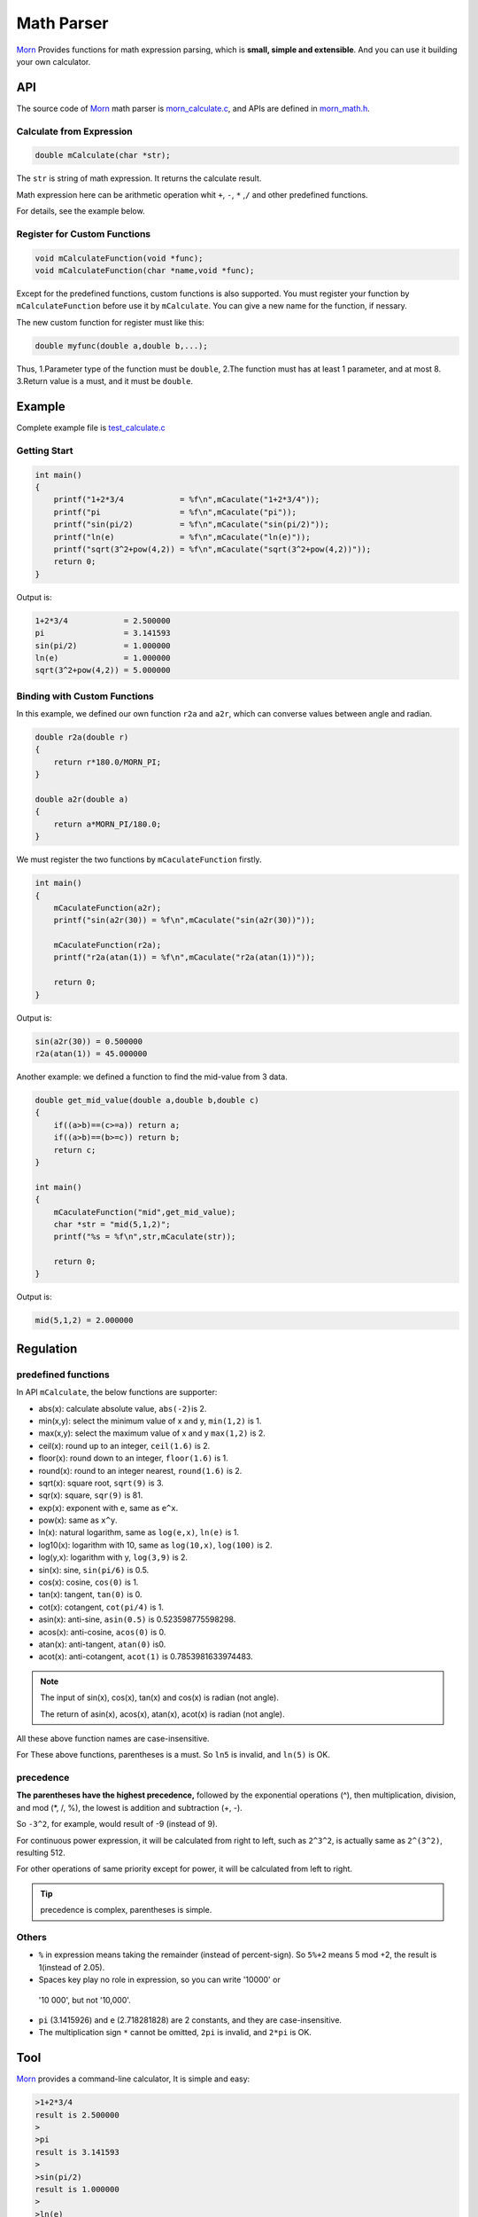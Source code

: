 .. _header-n0:

Math Parser
===========

`Morn <https://github.com/jingweizhanghuai/Morn>`__ Provides functions for math expression parsing, which is **small,
simple and extensible**. And you can use it building your own calculator.

.. _header-n5:

API
---

The source code of `Morn <https://github.com/jingweizhanghuai/Morn>`__ math parser is
`morn_calculate.c <https://github.com/jingweizhanghuai/Morn/blob/master/src/math/morn_calculate.c>`__, and APIs are defined in
`morn_math.h <https://github.com/jingweizhanghuai/Morn/blob/master/include/morn_math.h>`__.

.. _header-n6:

Calculate from Expression
~~~~~~~~~~~~~~~~~~~~~~~~~

.. code:: c

   double mCalculate(char *str);

The ``str`` is string of math expression. It returns the calculate result.

Math expression here can be arithmetic operation whit ``+``, ``-``,
``*`` ,\ ``/`` and other predefined functions.

For details, see the example below.

.. _header-n80:

Register for Custom Functions
~~~~~~~~~~~~~~~~~~~~~~~~~~~~~

.. code:: c

   void mCalculateFunction(void *func);
   void mCalculateFunction(char *name,void *func);

Except for the predefined functions, custom functions is also supported.
You must register your function by ``mCalculateFunction`` before use it
by ``mCalculate``.
You can give a new name for the function, if nessary.

The new custom function for register must like this:

.. code:: c

   double myfunc(double a,double b,...);

Thus, 1.Parameter type of the function must be ``double``, 2.The function must has at
least 1 parameter, and at most 8. 3.Return value is a must, and it must be ``double``.

.. _header-n108:

Example
-------

Complete example file is
`test_calculate.c <https://github.com/jingweizhanghuai/Morn/blob/master/test/test_calculate.c>`__

.. _header-n110:

Getting Start
~~~~~~~~~~~~~

.. code:: c

   int main()
   {
       printf("1+2*3/4            = %f\n",mCaculate("1+2*3/4"));
       printf("pi                 = %f\n",mCaculate("pi"));
       printf("sin(pi/2)          = %f\n",mCaculate("sin(pi/2)"));
       printf("ln(e)              = %f\n",mCaculate("ln(e)"));
       printf("sqrt(3^2+pow(4,2)) = %f\n",mCaculate("sqrt(3^2+pow(4,2))"));
       return 0;
   }

Output is:

.. code:: 

   1+2*3/4            = 2.500000
   pi                 = 3.141593
   sin(pi/2)          = 1.000000
   ln(e)              = 1.000000
   sqrt(3^2+pow(4,2)) = 5.000000

.. _header-n158:

Binding with Custom Functions
~~~~~~~~~~~~~~~~~~~~~~~~~~~~~

In this example, we defined our own function ``r2a`` and ``a2r``, which
can converse values between angle and radian.

.. code:: c

   double r2a(double r)
   {
       return r*180.0/MORN_PI;
   }

   double a2r(double a)
   {
       return a*MORN_PI/180.0;
   }

We must register the two functions by ``mCaculateFunction`` firstly.

.. code:: c

   int main()
   {
       mCaculateFunction(a2r);
       printf("sin(a2r(30)) = %f\n",mCaculate("sin(a2r(30))"));
       
       mCaculateFunction(r2a);
       printf("r2a(atan(1)) = %f\n",mCaculate("r2a(atan(1))"));
       
       return 0;
   }

Output is:

.. code:: 

   sin(a2r(30)) = 0.500000
   r2a(atan(1)) = 45.000000

Another example: we defined a function to find the mid-value from 3 data.

.. code:: c

   double get_mid_value(double a,double b,double c)
   {
       if((a>b)==(c>=a)) return a;
       if((a>b)==(b>=c)) return b;
       return c;
   }
   
   int main()
   {
       mCaculateFunction("mid",get_mid_value);
       char *str = "mid(5,1,2)";
       printf("%s = %f\n",str,mCaculate(str));

       return 0;
   }

Output is:

.. code:: 

   mid(5,1,2) = 2.000000

.. _header-n169:

Regulation
----------

.. _header-n171:

predefined functions
~~~~~~~~~~~~~~~~~~~~

In API ``mCalculate``, the below functions are supporter:

-  abs(x): calculate absolute value, ``abs(-2)``\ is 2.
-  min(x,y): select the minimum value of x and y, ``min(1,2)`` is 1.
-  max(x,y): select the maximum value of x and y ``max(1,2)`` is 2.
-  ceil(x): round up to an integer, ``ceil(1.6)`` is 2.
-  floor(x): round down to an integer, ``floor(1.6)`` is 1.
-  round(x): round to an integer nearest, ``round(1.6)`` is 2.
-  sqrt(x): square root, ``sqrt(9)`` is 3.
-  sqr(x): square, ``sqr(9)`` is 81.
-  exp(x): exponent with ``e``, same as ``e^x``.
-  pow(x): same as ``x^y``.
-  ln(x): natural logarithm, same as ``log(e,x)``, ``ln(e)`` is 1.
-  log10(x): logarithm with 10, same as ``log(10,x)``, ``log(100)`` is 2.
-  log(y,x): logarithm with y, ``log(3,9)`` is 2.
-  sin(x): sine, ``sin(pi/6)`` is 0.5.
-  cos(x): cosine, ``cos(0)`` is 1.
-  tan(x): tangent, ``tan(0)`` is 0.
-  cot(x): cotangent, ``cot(pi/4)`` is 1.
-  asin(x): anti-sine, ``asin(0.5)`` is 0.523598775598298.
-  acos(x): anti-cosine, ``acos(0)`` is 0.
-  atan(x): anti-tangent, ``atan(0)`` is0.
-  acot(x): anti-cotangent, ``acot(1)`` is 0.7853981633974483.

.. note:: 

   The input of sin(x), cos(x), tan(x) and cos(x) is radian (not angle).

   The return of asin(x), acos(x), atan(x), acot(x) is radian (not angle).

All these above function names are case-insensitive.

For These above functions, parentheses is a must. So ``ln5`` is invalid,
and ``ln(5)`` is OK.

.. _header-n245:

precedence
~~~~~~~~~~

**The parentheses have the highest precedence,** followed by the
exponential operations (^), then multiplication, division, and mod (*,
/, %), the lowest is addition and subtraction (+, -).

So ``-3^2``, for example, would result of -9 (instead of 9).

For continuous power expression, it will be calculated from right to
left, such as ``2^3^2``, is actually same as ``2^(3^2)``, resulting 512.

For other operations of same priority except for power, it will be
calculated from left to right.

.. tip:: 

   precedence is complex, parentheses is simple.

.. _header-n266:

Others
~~~~~~

-  ``%`` in expression means taking the remainder (instead of
   percent-sign). So ``5%+2`` means 5 mod +2, the result is 1(instead of
   2.05).

-   Spaces key play no role in expression, so you can write '10000' or
   '10 000', but not '10,000'.

-  ``pi`` (3.1415926) and ``e`` (2.718281828) are 2 constants, and they are
   case-insensitive.

-  The multiplication sign ``*`` cannot be omitted, ``2pi`` is invalid,
   and ``2*pi`` is OK.

.. _header-n60:

Tool
----

`Morn <https://github.com/jingweizhanghuai/Morn>`__ provides a command-line calculator, It is simple and easy:

.. code:: 

   >1+2*3/4
   result is 2.500000
   >
   >pi
   result is 3.141593
   >
   >sin(pi/2)
   result is 1.000000
   >
   >ln(e)
   result is 1.000000
   >
   >sqrt(3^2+pow(4,2))
   result is 5.000000
   >
   >5/0
   result is 1.#INF00
   >
   >exit

typing ``exit`` when exit from this calculator.
